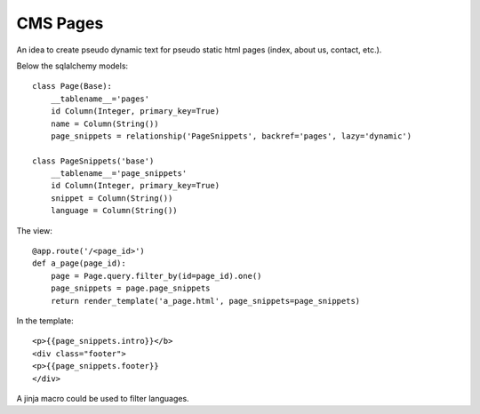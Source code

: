 CMS Pages
=========

An idea to create pseudo dynamic text for pseudo static html pages
(index, about us, contact, etc.).

Below the sqlalchemy models:

::

    class Page(Base):
    	__tablename__='pages'
    	id Column(Integer, primary_key=True)
    	name = Column(String())
    	page_snippets = relationship('PageSnippets', backref='pages', lazy='dynamic')
    
    class PageSnippets('base')
    	__tablename__='page_snippets'
    	id Column(Integer, primary_key=True)
    	snippet = Column(String())
    	language = Column(String())


The view:

::

    @app.route('/<page_id>')
    def a_page(page_id):
    	page = Page.query.filter_by(id=page_id).one()
    	page_snippets = page.page_snippets
    	return render_template('a_page.html', page_snippets=page_snippets)


In the template:

::

    <p>{{page_snippets.intro}}</b>
    <div class="footer">
    <p>{{page_snippets.footer}}
    </div>


A jinja macro could be used to filter languages.

